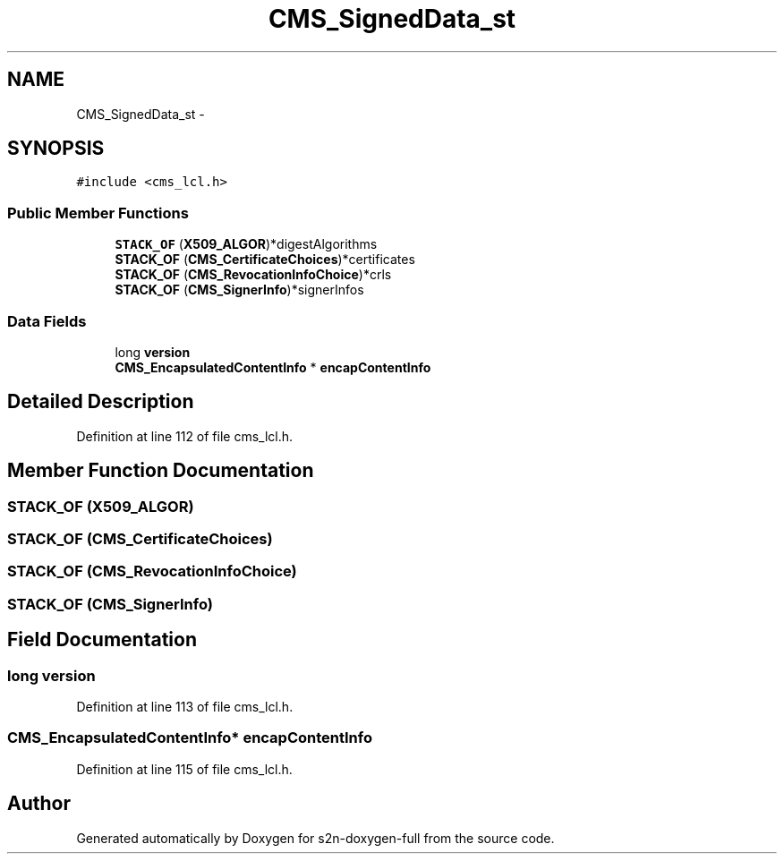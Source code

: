 .TH "CMS_SignedData_st" 3 "Fri Aug 19 2016" "s2n-doxygen-full" \" -*- nroff -*-
.ad l
.nh
.SH NAME
CMS_SignedData_st \- 
.SH SYNOPSIS
.br
.PP
.PP
\fC#include <cms_lcl\&.h>\fP
.SS "Public Member Functions"

.in +1c
.ti -1c
.RI "\fBSTACK_OF\fP (\fBX509_ALGOR\fP)*digestAlgorithms"
.br
.ti -1c
.RI "\fBSTACK_OF\fP (\fBCMS_CertificateChoices\fP)*certificates"
.br
.ti -1c
.RI "\fBSTACK_OF\fP (\fBCMS_RevocationInfoChoice\fP)*crls"
.br
.ti -1c
.RI "\fBSTACK_OF\fP (\fBCMS_SignerInfo\fP)*signerInfos"
.br
.in -1c
.SS "Data Fields"

.in +1c
.ti -1c
.RI "long \fBversion\fP"
.br
.ti -1c
.RI "\fBCMS_EncapsulatedContentInfo\fP * \fBencapContentInfo\fP"
.br
.in -1c
.SH "Detailed Description"
.PP 
Definition at line 112 of file cms_lcl\&.h\&.
.SH "Member Function Documentation"
.PP 
.SS "STACK_OF (\fBX509_ALGOR\fP)"

.SS "STACK_OF (\fBCMS_CertificateChoices\fP)"

.SS "STACK_OF (\fBCMS_RevocationInfoChoice\fP)"

.SS "STACK_OF (\fBCMS_SignerInfo\fP)"

.SH "Field Documentation"
.PP 
.SS "long version"

.PP
Definition at line 113 of file cms_lcl\&.h\&.
.SS "\fBCMS_EncapsulatedContentInfo\fP* encapContentInfo"

.PP
Definition at line 115 of file cms_lcl\&.h\&.

.SH "Author"
.PP 
Generated automatically by Doxygen for s2n-doxygen-full from the source code\&.
